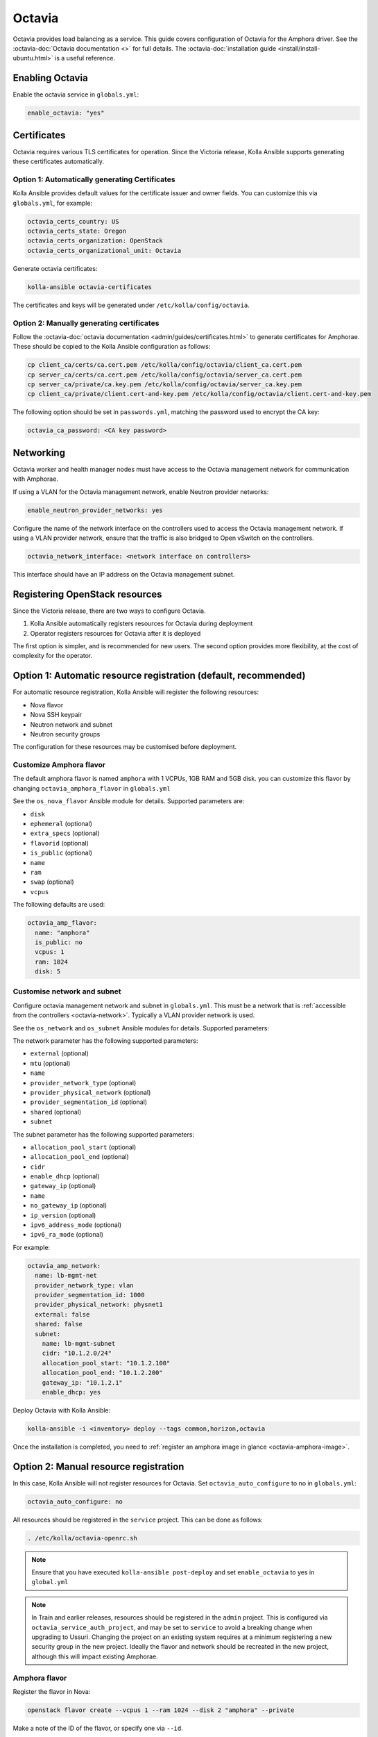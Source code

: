 =======
Octavia
=======

Octavia provides load balancing as a service. This guide covers configuration
of Octavia for the Amphora driver. See the :octavia-doc:`Octavia documentation
<>` for full details. The :octavia-doc:`installation guide
<install/install-ubuntu.html>` is a useful reference.

Enabling Octavia
================

Enable the octavia service in ``globals.yml``:

.. code-block:: yaml

   enable_octavia: "yes"

Certificates
============

Octavia requires various TLS certificates for operation. Since the Victoria
release, Kolla Ansible supports generating these certificates automatically.

Option 1: Automatically generating Certificates
-----------------------------------------------

Kolla Ansible provides default values for the certificate issuer and owner
fields. You can customize this via ``globals.yml``, for example:

.. code-block:: yaml

   octavia_certs_country: US
   octavia_certs_state: Oregon
   octavia_certs_organization: OpenStack
   octavia_certs_organizational_unit: Octavia

Generate octavia certificates:

.. code-block:: console

   kolla-ansible octavia-certificates

The certificates and keys will be generated under
``/etc/kolla/config/octavia``.

Option 2: Manually generating certificates
------------------------------------------

Follow the :octavia-doc:`octavia documentation
<admin/guides/certificates.html>` to generate certificates for Amphorae. These
should be copied to the Kolla Ansible configuration as follows:

.. code-block:: ini

   cp client_ca/certs/ca.cert.pem /etc/kolla/config/octavia/client_ca.cert.pem
   cp server_ca/certs/ca.cert.pem /etc/kolla/config/octavia/server_ca.cert.pem
   cp server_ca/private/ca.key.pem /etc/kolla/config/octavia/server_ca.key.pem
   cp client_ca/private/client.cert-and-key.pem /etc/kolla/config/octavia/client.cert-and-key.pem

The following option should be set in ``passwords.yml``, matching the password
used to encrypt the CA key:

.. code-block:: yaml

   octavia_ca_password: <CA key password>

.. _octavia-network:

Networking
==========

Octavia worker and health manager nodes must have access to the Octavia
management network for communication with Amphorae.

If using a VLAN for the Octavia management network, enable Neutron provider
networks:

.. code-block:: yaml

   enable_neutron_provider_networks: yes

Configure the name of the network interface on the controllers used to access
the Octavia management network. If using a VLAN provider network, ensure that
the traffic is also bridged to Open vSwitch on the controllers.

.. code-block:: yaml

   octavia_network_interface: <network interface on controllers>

This interface should have an IP address on the Octavia management subnet.

Registering OpenStack resources
===============================

Since the Victoria release, there are two ways to configure Octavia.

1. Kolla Ansible automatically registers resources for Octavia during
   deployment
2. Operator registers resources for Octavia after it is deployed

The first option is simpler, and is recommended for new users. The second
option provides more flexibility, at the cost of complexity for the operator.

Option 1: Automatic resource registration (default, recommended)
================================================================

For automatic resource registration, Kolla Ansible will register the following
resources:

* Nova flavor
* Nova SSH keypair
* Neutron network and subnet
* Neutron security groups

The configuration for these resources may be customised before deployment.

Customize Amphora flavor
------------------------

The default amphora flavor is named ``amphora`` with 1 VCPUs, 1GB RAM and 5GB
disk. you can customize this flavor by changing ``octavia_amphora_flavor``  in
``globals.yml``

See the ``os_nova_flavor`` Ansible module for details. Supported parameters
are:

- ``disk``
- ``ephemeral`` (optional)
- ``extra_specs`` (optional)
- ``flavorid`` (optional)
- ``is_public`` (optional)
- ``name``
- ``ram``
- ``swap`` (optional)
- ``vcpus``

The following defaults are used:

.. code-block:: yaml

   octavia_amp_flavor:
     name: "amphora"
     is_public: no
     vcpus: 1
     ram: 1024
     disk: 5

Customise network and subnet
----------------------------

Configure octavia management network and subnet in ``globals.yml``. This must
be a network that is :ref:`accessible from the controllers
<octavia-network>`. Typically a VLAN provider network is used.

See the ``os_network`` and ``os_subnet`` Ansible modules for details. Supported
parameters:

The network parameter has the following supported parameters:

- ``external`` (optional)
- ``mtu`` (optional)
- ``name``
- ``provider_network_type`` (optional)
- ``provider_physical_network`` (optional)
- ``provider_segmentation_id`` (optional)
- ``shared`` (optional)
- ``subnet``

The subnet parameter has the following supported parameters:

- ``allocation_pool_start`` (optional)
- ``allocation_pool_end`` (optional)
- ``cidr``
- ``enable_dhcp`` (optional)
- ``gateway_ip`` (optional)
- ``name``
- ``no_gateway_ip`` (optional)
- ``ip_version`` (optional)
- ``ipv6_address_mode`` (optional)
- ``ipv6_ra_mode`` (optional)

For example:

.. code-block:: yaml

   octavia_amp_network:
     name: lb-mgmt-net
     provider_network_type: vlan
     provider_segmentation_id: 1000
     provider_physical_network: physnet1
     external: false
     shared: false
     subnet:
       name: lb-mgmt-subnet
       cidr: "10.1.2.0/24"
       allocation_pool_start: "10.1.2.100"
       allocation_pool_end: "10.1.2.200"
       gateway_ip: "10.1.2.1"
       enable_dhcp: yes

Deploy Octavia with Kolla Ansible:

.. code-block:: console

   kolla-ansible -i <inventory> deploy --tags common,horizon,octavia

Once the installation is completed, you need to :ref:`register an amphora image
in glance <octavia-amphora-image>`.

Option 2: Manual resource registration
======================================

In this case, Kolla Ansible will not register resources for Octavia. Set
``octavia_auto_configure`` to no in ``globals.yml``:

.. code-block:: yaml

   octavia_auto_configure: no

All resources should be registered in the ``service`` project. This can be done
as follows:

.. code-block:: console

   . /etc/kolla/octavia-openrc.sh

.. note::

   Ensure that you have executed ``kolla-ansible post-deploy`` and set
   ``enable_octavia`` to yes in ``global.yml``

.. note::

   In Train and earlier releases, resources should be registered in the
   ``admin`` project. This is configured via ``octavia_service_auth_project``,
   and may be set to ``service`` to avoid a breaking change when upgrading to
   Ussuri. Changing the project on an existing system requires at a minimum
   registering a new security group in the new project. Ideally the flavor and
   network should be recreated in the new project, although this will impact
   existing Amphorae.

Amphora flavor
--------------

Register the flavor in Nova:

.. code-block:: console

   openstack flavor create --vcpus 1 --ram 1024 --disk 2 "amphora" --private

Make a note of the ID of the flavor, or specify one via ``--id``.

Keypair
-------

Register the keypair in Nova:

.. code-block:: console

   openstack keypair create --public-key <path to octavia public key> octavia_ssh_key

Network and subnet
------------------

Register the management network and subnet in Neutron. This must be a network
that is :ref:`accessible from the controllers <octavia-network>`. Typically
a VLAN provider network is used.

.. code-block:: console

   OCTAVIA_MGMT_SUBNET=192.168.43.0/24
   OCTAVIA_MGMT_SUBNET_START=192.168.43.10
   OCTAVIA_MGMT_SUBNET_END=192.168.43.254

   openstack network create lb-mgmt-net --provider-network-type vlan --provider-segment 107  --provider-physical-network physnet1
   openstack subnet create --subnet-range $OCTAVIA_MGMT_SUBNET --allocation-pool \
     start=$OCTAVIA_MGMT_SUBNET_START,end=$OCTAVIA_MGMT_SUBNET_END \
     --network lb-mgmt-net lb-mgmt-subnet

Make a note of the ID of the network.

Security group
--------------

Register the security group in Neutron.

.. code-block:: console

   openstack security group create lb-mgmt-sec-grp
   openstack security group rule create --protocol icmp lb-mgmt-sec-grp
   openstack security group rule create --protocol tcp --dst-port 22 lb-mgmt-sec-grp
   openstack security group rule create --protocol tcp --dst-port 9443 lb-mgmt-sec-grp

Make a note of the ID of the security group.

Kolla Ansible configuration
---------------------------

The following options should be added to ``globals.yml``.

Set the IDs of the resources registered previously:

.. code-block:: yaml

   octavia_amp_boot_network_list: <ID of lb-mgmt-net>
   octavia_amp_secgroup_list: <ID of lb-mgmt-sec-grp>
   octavia_amp_flavor_id: <ID of amphora flavor>

Now deploy Octavia:

.. code-block:: console

   kolla-ansible -i <inventory> deploy --tags common,horizon,octavia

.. _octavia-amphora-image:

Amphora image
=============

It is necessary to build an Amphora image. On CentOS / RHEL 8:

.. code-block:: console

   sudo dnf -y install epel-release
   sudo dnf install -y debootstrap qemu-img git e2fsprogs policycoreutils-python-utils

On Ubuntu:

.. code-block:: console

   sudo apt -y install debootstrap qemu-utils git kpartx

Acquire the Octavia source code:

.. code-block:: console

   git clone https://opendev.org/openstack/octavia -b <branch>

Install ``diskimage-builder``, ideally in a virtual environment:

.. code-block:: console

   python3 -m venv dib-venv
   source dib-venv/bin/activate
   pip install diskimage-builder

Create the Amphora image:

.. code-block:: console

   cd octavia/diskimage-create
   ./diskimage-create.sh

Source octavia user openrc:

.. code-block:: console

   . /etc/kolla/octavia-openrc.sh

.. note::

   Ensure that you have executed ``kolla-ansible post-deploy``

Register the image in Glance:

.. code-block:: console

   openstack image create amphora-x64-haproxy.qcow2 --container-format bare --disk-format qcow2 --private --tag amphora --file amphora-x64-haproxy.qcow2 --property hw_architecture='x86_64' --property hw_rng_model=virtio

.. note::

   the tag should match the ``octavia_amp_image_tag`` in ``/etc/kolla/globals.yml``, by default,
   the tag is "amphora", octavia uses the tag to determine which image to use.

Debug
=====

SSH to an amphora
-----------------

login into one of octavia-worker nodes, and ssh into amphora.

.. code-block:: console

   ssh -i /etc/kolla/octavia-worker/octavia_ssh_key ubuntu@<amphora_ip>

.. note::

   amphora private key is located at ``/etc/kolla/octavia-worker/octavia_ssh_key`` on all
   octavia-worker nodes.

Upgrade
=======

If you upgrade from the Ussuri release, you must disable
``octavia_auto_configure`` in ``globals.yml`` and keep your other octavia
config as before.
